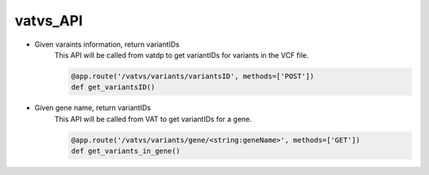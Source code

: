 vatvs_API
!!!!!!!!!


* Given varaints information, return variantIDs
	This API will be called from vatdp to get variantIDs for variants in the VCF file. 

	.. code-block:: python

		@app.route('/vatvs/variants/variantsID', methods=['POST'])
		def get_variantsID()


* Given gene name, return variantIDs
	This API will be called from VAT to get variantIDs for a gene.

	.. code-block:: python

		@app.route('/vatvs/variants/gene/<string:geneName>', methods=['GET'])
		def get_variants_in_gene()
